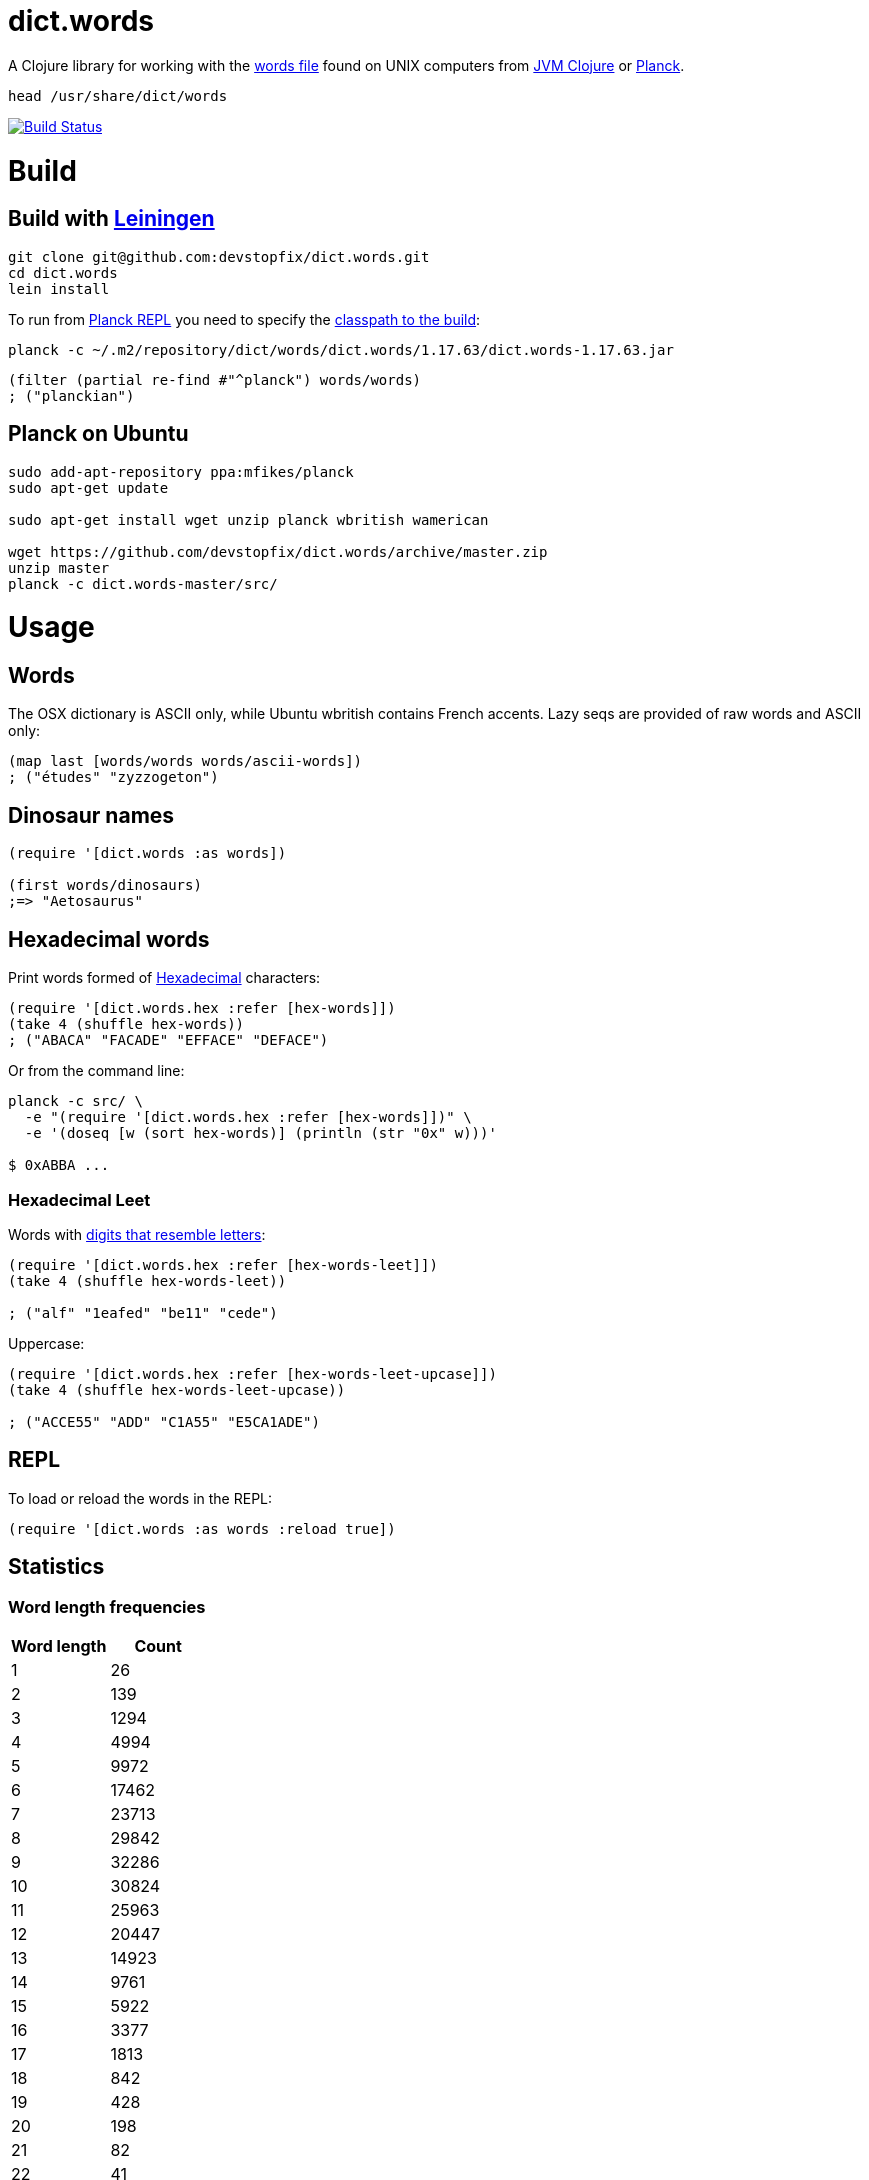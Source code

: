 # dict.words

A Clojure library for working with the https://en.wikipedia.org/wiki/Words_(Unix)[words file] found on UNIX computers from https://clojure.org/[JVM Clojure] or http://planck-repl.org/[Planck].

    head /usr/share/dict/words

image:https://travis-ci.org/devstopfix/dict.words.svg?branch=master["Build Status", link="https://travis-ci.org/devstopfix/dict.words"]

# Build

## Build with https://leiningen.org/[Leiningen]

[source,bash]
----
git clone git@github.com:devstopfix/dict.words.git
cd dict.words
lein install
----

To run from http://planck-repl.org/[Planck REPL] you need to specify the http://planck-repl.org/source-dev.html[classpath to the build]:

[source,bash]
----
planck -c ~/.m2/repository/dict/words/dict.words/1.17.63/dict.words-1.17.63.jar
----

[source,clojure]
----
(filter (partial re-find #"^planck") words/words)
; ("planckian")
----

## Planck on Ubuntu

[source,bash]
----
sudo add-apt-repository ppa:mfikes/planck
sudo apt-get update

sudo apt-get install wget unzip planck wbritish wamerican

wget https://github.com/devstopfix/dict.words/archive/master.zip
unzip master
planck -c dict.words-master/src/
----


# Usage

## Words

The OSX dictionary is ASCII only, while Ubuntu wbritish contains French accents. Lazy seqs are provided of raw words and ASCII only:

[source,clojure]
----
(map last [words/words words/ascii-words])
; ("études" "zyzzogeton")
----

## Dinosaur names

[source,clojure]
----
(require '[dict.words :as words])

(first words/dinosaurs)
;=> "Aetosaurus"
----

## Hexadecimal words

Print words formed of https://en.wikipedia.org/wiki/Hexadecimal[Hexadecimal] characters:

[source,clojure]
----
(require '[dict.words.hex :refer [hex-words]])
(take 4 (shuffle hex-words))
; ("ABACA" "FACADE" "EFFACE" "DEFACE")
----

Or from the command line:

[source,bash]
----
planck -c src/ \
  -e "(require '[dict.words.hex :refer [hex-words]])" \
  -e '(doseq [w (sort hex-words)] (println (str "0x" w)))'

$ 0xABBA ...
----

### Hexadecimal Leet

Words with https://simple.wikipedia.org/wiki/Leet#Numbers_for_letters[digits that resemble letters]:

[source,clojure]
----
(require '[dict.words.hex :refer [hex-words-leet]])
(take 4 (shuffle hex-words-leet))

; ("alf" "1eafed" "be11" "cede")
----

Uppercase:

[source,clojure]
----
(require '[dict.words.hex :refer [hex-words-leet-upcase]])
(take 4 (shuffle hex-words-leet-upcase))

; ("ACCE55" "ADD" "C1A55" "E5CA1ADE")
----


## REPL

To load or reload the words in the REPL:

[source,clojure]
----
(require '[dict.words :as words :reload true])
----

## Statistics

### Word length frequencies

[format="csv", options="header", cols=">,>"]
|===
Word length, Count
1, 26
2, 139
3, 1294
4, 4994
5, 9972
6, 17462
7, 23713
8, 29842
9, 32286
10, 30824
11, 25963
12, 20447
13, 14923
14, 9761
15, 5922
16, 3377
17, 1813
18, 842
19, 428
20, 198
21, 82
22, 41
23, 17
24, 5
|===

[source,clojure]
----
(require '[dict.words :as words])

(->> words/words
     (map count)
     (frequencies)
     (sort-by first))
----

## License

Copyright © 2017 Devstopfix

Distributed under the Eclipse Public License either version 1.0 or (at
your option) any later version.
